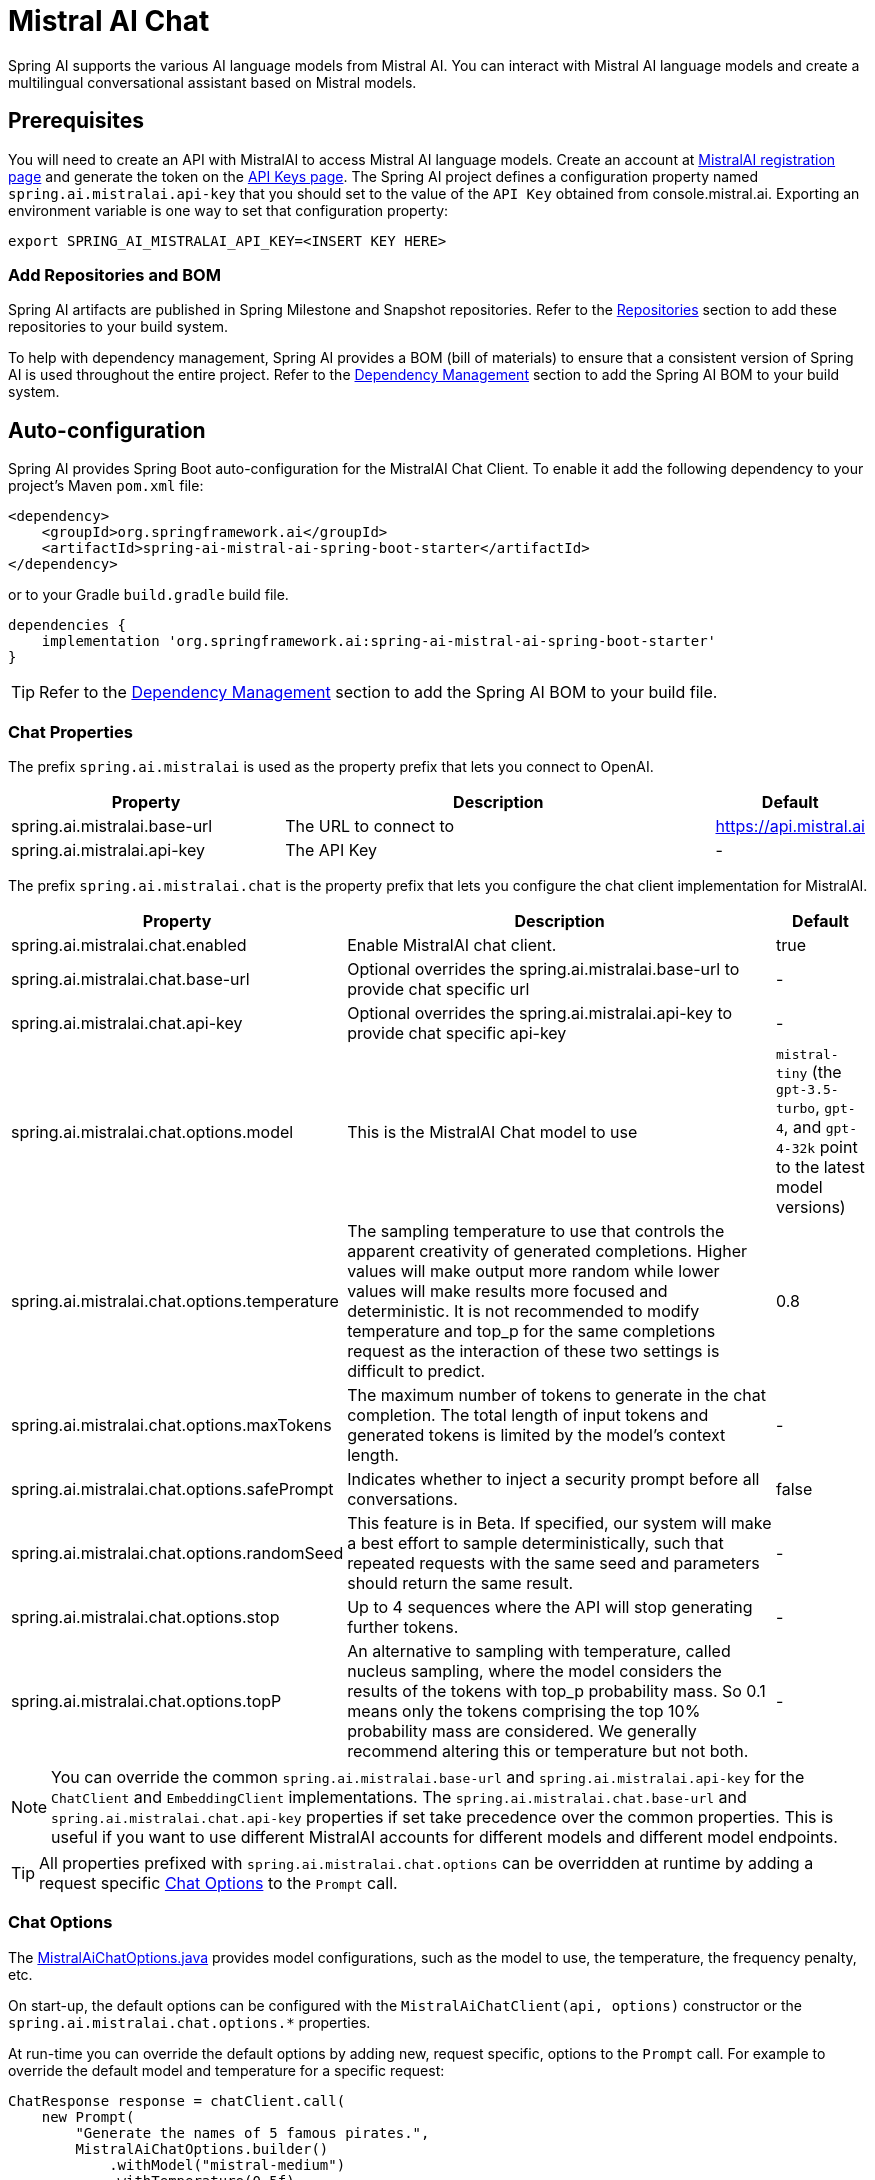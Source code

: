 = Mistral AI Chat

Spring AI supports the various AI language models from Mistral AI. You can interact with Mistral AI language models and create a multilingual conversational assistant based on Mistral models.

== Prerequisites

You will need to create an API with MistralAI to access Mistral AI language models.
Create an account at https://auth.mistral.ai/ui/registration[MistralAI registration page] and generate the token on the https://console.mistral.ai/api-keys/[API Keys page].
The Spring AI project defines a configuration property named `spring.ai.mistralai.api-key` that you should set to the value of the `API Key` obtained from console.mistral.ai.
Exporting an environment variable is one way to set that configuration property:

[source,shell]
----
export SPRING_AI_MISTRALAI_API_KEY=<INSERT KEY HERE>
----

=== Add Repositories and BOM

Spring AI artifacts are published in Spring Milestone and Snapshot repositories.
Refer to the xref:getting-started.adoc#repositories[Repositories] section to add these repositories to your build system.

To help with dependency management, Spring AI provides a BOM (bill of materials) to ensure that a consistent version of Spring AI is used throughout the entire project. Refer to the xref:getting-started.adoc#dependency-management[Dependency Management] section to add the Spring AI BOM to your build system.



== Auto-configuration

Spring AI provides Spring Boot auto-configuration for the MistralAI Chat Client.
To enable it add the following dependency to your project's Maven `pom.xml` file:

[source, xml]
----
<dependency>
    <groupId>org.springframework.ai</groupId>
    <artifactId>spring-ai-mistral-ai-spring-boot-starter</artifactId>
</dependency>
----

or to your Gradle `build.gradle` build file.

[source,groovy]
----
dependencies {
    implementation 'org.springframework.ai:spring-ai-mistral-ai-spring-boot-starter'
}
----

TIP: Refer to the xref:getting-started.adoc#dependency-management[Dependency Management] section to add the Spring AI BOM to your build file.

=== Chat Properties

The prefix `spring.ai.mistralai` is used as the property prefix that lets you connect to OpenAI.

[cols="3,5,1"]
|====
| Property | Description | Default

| spring.ai.mistralai.base-url   | The URL to connect to |  https://api.mistral.ai
| spring.ai.mistralai.api-key    | The API Key           |  -
|====

The prefix `spring.ai.mistralai.chat` is the property prefix that lets you configure the chat client implementation for MistralAI.

[cols="3,5,1"]
|====
| Property | Description | Default

| spring.ai.mistralai.chat.enabled | Enable MistralAI chat client.  | true
| spring.ai.mistralai.chat.base-url   | Optional overrides the spring.ai.mistralai.base-url to provide chat specific url |  -
| spring.ai.mistralai.chat.api-key   | Optional overrides the spring.ai.mistralai.api-key to provide chat specific api-key |  -
| spring.ai.mistralai.chat.options.model | This is the MistralAI Chat model to use | `mistral-tiny` (the `gpt-3.5-turbo`, `gpt-4`, and `gpt-4-32k` point to the latest model versions)
| spring.ai.mistralai.chat.options.temperature | The sampling temperature to use that controls the apparent creativity of generated completions. Higher values will make output more random while lower values will make results more focused and deterministic. It is not recommended to modify temperature and top_p for the same completions request as the interaction of these two settings is difficult to predict. | 0.8
| spring.ai.mistralai.chat.options.maxTokens | The maximum number of tokens to generate in the chat completion. The total length of input tokens and generated tokens is limited by the model's context length. | -
| spring.ai.mistralai.chat.options.safePrompt | Indicates whether to inject a security prompt before all conversations. | false
| spring.ai.mistralai.chat.options.randomSeed | This feature is in Beta. If specified, our system will make a best effort to sample deterministically, such that repeated requests with the same seed and parameters should return the same result. | -
| spring.ai.mistralai.chat.options.stop | Up to 4 sequences where the API will stop generating further tokens. | -
| spring.ai.mistralai.chat.options.topP | An alternative to sampling with temperature, called nucleus sampling, where the model considers the results of the tokens with top_p probability mass. So 0.1 means only the tokens comprising the top 10% probability mass are considered. We generally recommend altering this or temperature but not both. | -
|====

NOTE: You can override the common `spring.ai.mistralai.base-url` and `spring.ai.mistralai.api-key` for the `ChatClient` and `EmbeddingClient` implementations.
The `spring.ai.mistralai.chat.base-url` and `spring.ai.mistralai.chat.api-key` properties if set take precedence over the common properties.
This is useful if you want to use different MistralAI accounts for different models and different model endpoints.

TIP: All properties prefixed with `spring.ai.mistralai.chat.options` can be overridden at runtime by adding a request specific <<chat-options>> to the `Prompt` call.

=== Chat Options [[chat-options]]

The https://github.com/spring-projects/spring-ai/blob/main/models/spring-ai-mistralai/src/main/java/org/springframework/ai/mistralai/MistralAiChatOptions.java[MistralAiChatOptions.java] provides model configurations, such as the model to use, the temperature, the frequency penalty, etc.

On start-up, the default options can be configured with the `MistralAiChatClient(api, options)` constructor or the `spring.ai.mistralai.chat.options.*` properties.

At run-time you can override the default options by adding new, request specific, options to the `Prompt` call.
For example to override the default model and temperature for a specific request:

[source,java]
----
ChatResponse response = chatClient.call(
    new Prompt(
        "Generate the names of 5 famous pirates.",
        MistralAiChatOptions.builder()
            .withModel("mistral-medium")
            .withTemperature(0.5f)
        .build()
    ));
----

TIP: In addition to the model specific https://github.com/spring-projects/spring-ai/blob/main/models/spring-ai-mistralai/src/main/java/org/springframework/ai/mistralai/MistralAiChatOptions.java[MistralAiChatOptions] you can use a portable https://github.com/spring-projects/spring-ai/blob/main/spring-ai-core/src/main/java/org/springframework/ai/chat/ChatOptions.java[ChatOptions] instance, created with the https://github.com/spring-projects/spring-ai/blob/main/spring-ai-core/src/main/java/org/springframework/ai/chat/ChatOptionsBuilder.java[ChatOptionsBuilder#builder()].

=== Sample Controller (Auto-configuration)

https://start.spring.io/[Create] a new Spring Boot project and add the `spring-ai-mistralai-spring-boot-starter` to your pom (or gradle) dependencies.

Add a `application.properties` file, under the `src/main/resources` directory, to enable and configure the OpenAi Chat client:

[source,application.properties]
----
spring.ai.mistralai.api-key=YOUR_API_KEY
spring.ai.mistralai.chat.options.model=mistral-medium
spring.ai.mistralai.chat.options.temperature=0.7
----

TIP: replace the `api-key` with your OpenAI credentials.

This will create a `MistralAiChatClient` implementation that you can inject into your class.
Here is an example of a simple `@Controller` class that uses the chat client for text generations.

[source,java]
----
@RestController
public class ChatController {

    private final MistralAiChatClient chatClient;

    @Autowired
    public ChatController(MistralAiChatClient chatClient) {
        this.chatClient = chatClient;
    }

    @GetMapping("/ai/generate")
    public Map generate(@RequestParam(value = "message", defaultValue = "Tell me a joke") String message) {
        return Map.of("generation", chatClient.call(message));
    }

    @GetMapping("/ai/generateStream")
	public Flux<ChatResponse> generateStream(@RequestParam(value = "message", defaultValue = "Tell me a joke") String message) {
        var prompt = new Prompt(new UserMessage(message));
        return chatClient.stream(prompt);
    }
}
----

== Manual Configuration

The https://github.com/spring-projects/spring-ai/blob/main/models/spring-ai-mistralai/src/main/java/org/springframework/ai/mistralai/MistralAiChatClient.java[MistralAiChatClient] implements the `ChatClient` and `StreamingChatClient` and uses the <<low-level-api>> to connect to the MistralAI service.

Add the `spring-ai-mistralai` dependency to your project's Maven `pom.xml` file:

[source, xml]
----
<dependency>
    <groupId>org.springframework.ai</groupId>
    <artifactId>spring-ai-mistralai</artifactId>
</dependency>
----

or to your Gradle `build.gradle` build file.

[source,groovy]
----
dependencies {
    implementation 'org.springframework.ai:spring-ai-mistralai'
}
----

TIP: Refer to the xref:getting-started.adoc#dependency-management[Dependency Management] section to add the Spring AI BOM to your build file.

Next, create a `MistralAiChatClient` and use it for text generations:

[source,java]
----
var mistralAiApi = new MistralAiApi(System.getenv("MISTRAL_AI_API_KEY"));

var chatClient = new MistralAiChatClient(mistralAiApi, MistralAiChatOptions.builder()
                .withModel("mistral-small")
                .withTemperature(0.4f)
                .withMaxToken(200)
                .build());

ChatResponse response = chatClient.call(
    new Prompt("Generate the names of 5 famous pirates."));

// Or with streaming responses
Flux<ChatResponse> response = chatClient.stream(
    new Prompt("Generate the names of 5 famous pirates."));
----

The `MistralAiChatOptions` provides the configuration information for the chat requests.
The `MistralAiChatOptions.Builder` is fluent options builder.

=== Low-level MistralAiApi Client [[low-level-api]]

The https://github.com/spring-projects/spring-ai/blob/main/models/spring-ai-mistralai/src/main/java/org/springframework/ai/mistralai/api/MistralAiApi.java[MistralAiApi] provides is lightweight Java client for link:https://docs.mistral.ai/api/[Mistral AI API].

Here is a simple snippet how to use the api programmatically:

[source,java]
----
MistralAiApi mistralAiApi =
    new MistralAiApi(System.getenv("MISTRAL_AI_API_KEY"));

ChatCompletionMessage chatCompletionMessage =
    new ChatCompletionMessage("Hello world", Role.USER);

// Sync request
ResponseEntity<ChatCompletion> response = mistralAiApi.chatCompletionEntity(
    new ChatCompletionRequest(List.of(chatCompletionMessage), "mistral-small", 0.8f, false));

// Streaming request
Flux<ChatCompletionChunk> streamResponse = mistralAiApi.chatCompletionStream(
        new ChatCompletionRequest(List.of(chatCompletionMessage), "mistral-small", 0.8f, true));
----

Follow the https://github.com/spring-projects/spring-ai/blob/main/models/spring-ai-mistral-ai/src/main/java/org/springframework/ai/mistralai/api/MistralAiApi.java[MistralAiApi.java]'s JavaDoc for further information.

==== MistralAiApi Samples
The link:https://github.com/spring-projects/spring-ai/blob/main/models/spring-ai-mistral-ai/src/test/java/org/springframework/ai/mistralai/api/MistralAiApiIT.java[MistralAiApiIT.java] test provides some general examples how to use the lightweight library.

